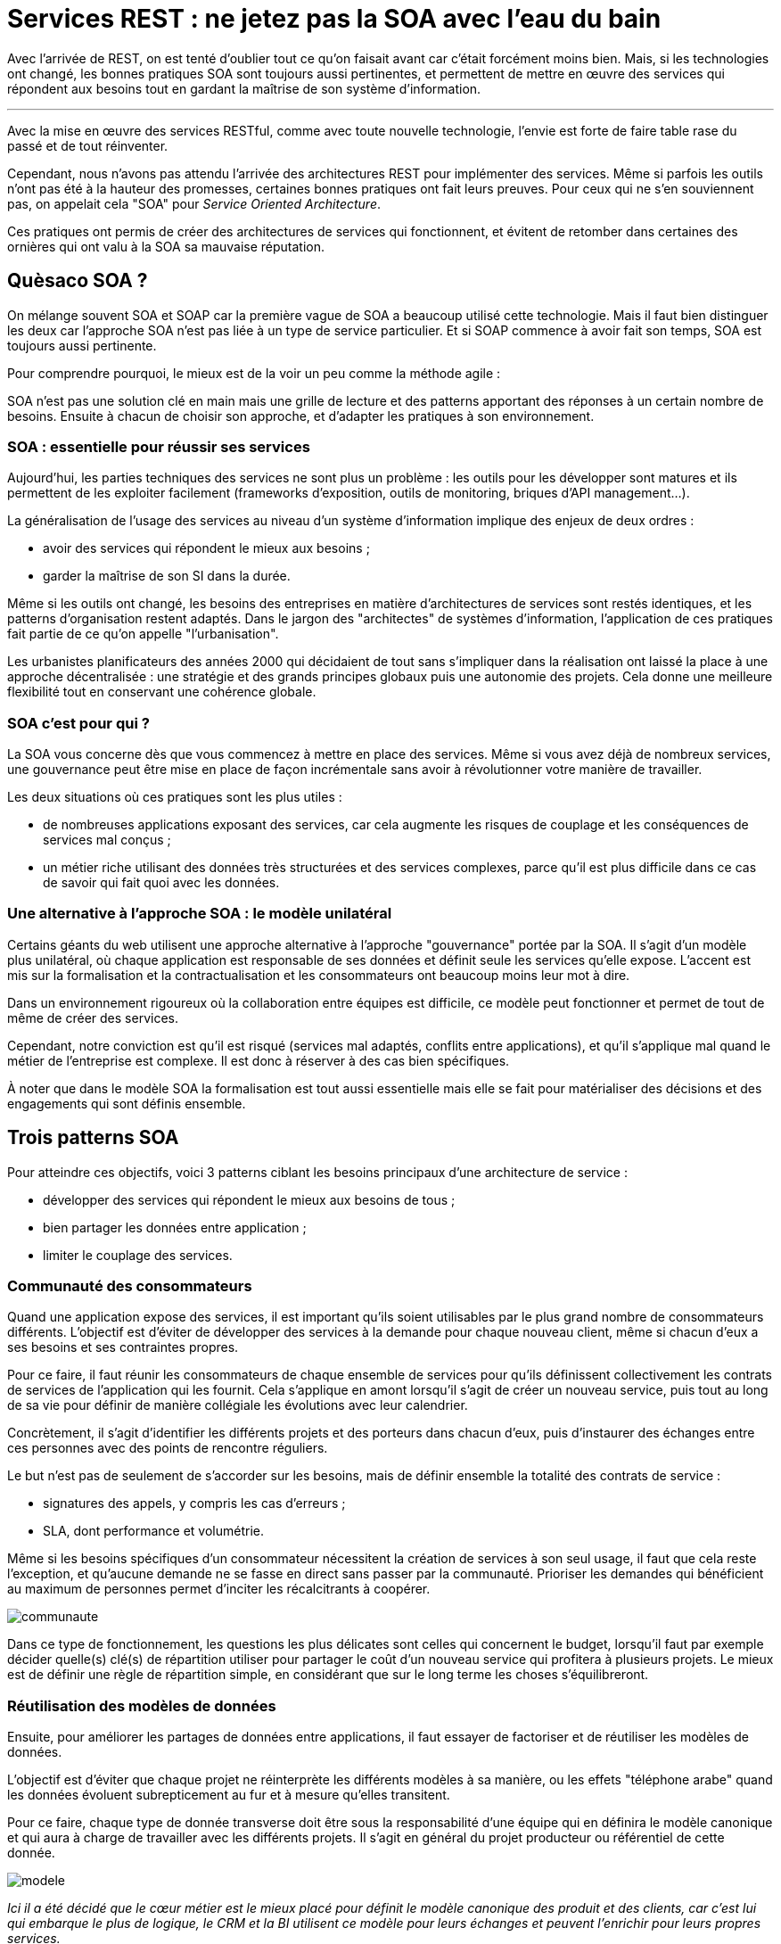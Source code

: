 = Services REST : ne jetez pas la SOA avec l'eau du bain
:icons: font

Avec l'arrivée de REST, on est tenté d'oublier tout ce qu'on faisait avant car c'était forcément moins bien.
Mais, si les technologies ont changé, les bonnes pratiques SOA sont toujours aussi pertinentes,
et permettent de mettre en œuvre des services qui répondent aux besoins tout en gardant la maîtrise de son système d'information.

'''

Avec la mise en œuvre des services RESTful, comme avec toute nouvelle technologie, l'envie est forte de faire table rase du passé et de tout réinventer.

Cependant, nous n'avons pas attendu l'arrivée des architectures REST pour implémenter des services.
Même si parfois les outils n'ont pas été à la hauteur des promesses, certaines bonnes pratiques ont fait leurs preuves.
Pour ceux qui ne s'en souviennent pas, on appelait cela "SOA" pour _Service Oriented Architecture_.

Ces pratiques ont permis de créer des architectures de services qui fonctionnent,
et évitent de retomber dans certaines des ornières qui ont valu à la SOA sa mauvaise réputation.

== Quèsaco SOA ?

On mélange souvent SOA et SOAP car la première vague de SOA a beaucoup utilisé cette technologie.
Mais il faut bien distinguer les deux car l'approche SOA n'est pas liée à un type de service particulier.
Et si SOAP commence à avoir fait son temps, SOA est toujours aussi pertinente.

Pour comprendre pourquoi, le mieux est de la voir un peu comme la méthode agile :

SOA n'est pas une solution clé en main mais une grille de lecture et des patterns apportant des réponses à un certain nombre de besoins.
Ensuite à chacun de choisir son approche, et d'adapter les pratiques à son environnement.

=== SOA : essentielle pour réussir ses services

Aujourd'hui, les parties techniques des services ne sont plus un problème :
les outils pour les développer sont matures et ils permettent de les exploiter facilement (frameworks d'exposition, outils de monitoring, briques d'API management…).

La généralisation de l'usage des services au niveau d'un système d'information implique des enjeux de deux ordres :

- avoir des services qui répondent le mieux aux besoins ;
- garder la maîtrise de son SI dans la durée.

Même si les outils ont changé, les besoins des entreprises en matière d'architectures de services sont restés identiques,
et les patterns d'organisation restent adaptés.
Dans le jargon des "architectes" de systèmes d'information, l'application de ces pratiques fait partie de ce qu'on appelle "l'urbanisation".

Les urbanistes planificateurs des années 2000 qui décidaient de tout sans s'impliquer dans la réalisation ont laissé la place à une approche décentralisée :
une stratégie et des grands principes globaux puis une autonomie des projets.
Cela donne une meilleure flexibilité tout en conservant une cohérence globale.

=== SOA c'est pour qui ?

La SOA vous concerne dès que vous commencez à mettre en place des services.
Même si vous avez déjà de nombreux services, une gouvernance peut être mise en place de façon incrémentale sans avoir à révolutionner votre manière de travailler.

Les deux situations où ces pratiques sont les plus utiles :

- de nombreuses applications exposant des services, car cela augmente les risques de couplage et les conséquences de services mal conçus ;
- un métier riche utilisant des données très structurées et des services complexes, parce qu'il est plus difficile dans ce cas de savoir qui fait quoi avec les données.

=== Une alternative à l'approche SOA : le modèle unilatéral

Certains géants du web utilisent une approche alternative à l'approche "gouvernance" portée par la SOA.
Il s'agit d'un modèle plus unilatéral, où chaque application est responsable de ses données et définit seule les services qu'elle expose.
L'accent est mis sur la formalisation et la contractualisation et les consommateurs ont beaucoup moins leur mot à dire.

Dans un environnement rigoureux où la collaboration entre équipes est difficile, ce modèle peut fonctionner et permet de tout de même de créer des services.

Cependant, notre conviction est qu'il est risqué (services mal adaptés, conflits entre applications),
et qu'il s'applique mal quand le métier de l'entreprise est complexe.
Il est donc à réserver à des cas bien spécifiques.

À noter que dans le modèle SOA la formalisation est tout aussi essentielle mais elle se fait pour matérialiser des décisions et des engagements qui sont définis ensemble.

== Trois patterns SOA

Pour atteindre ces objectifs, voici 3 patterns ciblant les besoins principaux d'une architecture de service :

- développer des services qui répondent le mieux aux besoins de tous ;
- bien partager les données entre application ;
- limiter le couplage des services.

=== Communauté des consommateurs

Quand une application expose des services, il est important qu'ils soient utilisables par le plus grand nombre de consommateurs différents.
L'objectif est d'éviter de développer des services à la demande pour chaque nouveau client, même si chacun d'eux a ses besoins et ses contraintes propres.

Pour ce faire, il faut réunir les consommateurs de chaque ensemble de services
pour qu'ils définissent collectivement les contrats de services de l'application qui les fournit.
Cela s'applique en amont lorsqu'il s'agit de créer un nouveau service,
puis tout au long de sa vie pour définir de manière collégiale les évolutions avec leur calendrier.

Concrètement, il s'agit d'identifier les différents projets et des porteurs dans chacun d'eux,
puis d'instaurer des échanges entre ces personnes avec des points de rencontre réguliers.

Le but n'est pas de seulement de s'accorder sur les besoins, mais de définir ensemble la totalité des contrats de service :

- signatures des appels, y compris les cas d'erreurs ;
- SLA, dont performance et volumétrie.

Même si les besoins spécifiques d'un consommateur nécessitent la création de services à son seul usage,
il faut que cela reste l'exception,
et qu'aucune demande ne se fasse en direct sans passer par la communauté.
Prioriser les demandes qui bénéficient au maximum de personnes permet d'inciter les récalcitrants à coopérer.

image::communaute.png[]

Dans ce type de fonctionnement, les questions les plus délicates sont celles qui concernent le budget,
lorsqu'il faut par exemple décider quelle(s) clé(s) de répartition utiliser pour partager le coût d'un nouveau service qui profitera à plusieurs projets.
Le mieux est de définir une règle de répartition simple, en considérant que sur le long terme les choses s'équilibreront.

=== Réutilisation des modèles de données

Ensuite, pour améliorer les partages de données entre applications, il faut essayer de factoriser et de réutiliser les modèles de données.

L'objectif est d'éviter que chaque projet ne réinterprète les différents modèles à sa manière,
ou les effets "téléphone arabe" quand les données évoluent subrepticement au fur et à mesure qu'elles transitent.

Pour ce faire, chaque type de donnée transverse doit être sous la responsabilité d'une équipe
qui en définira le modèle canonique et qui aura à charge de travailler avec les différents projets.
Il s'agit en général du projet producteur ou référentiel de cette donnée.

image::modele.png[]

_Ici il a été décidé que le cœur métier est le mieux placé pour définit le modèle canonique des produit et des clients, car c'est lui qui embarque le plus de logique, le CRM et la BI utilisent ce modèle pour leurs échanges et peuvent l'enrichir pour leurs propres services._

Ce modèle étant autant métier que technique, les deux compétences doivent être représentées dans l'instance de décision.

Si nécessaire, on pourra s'appuyer sur un dictionnaire de données pour le vocabulaire global à l'entreprise,
à condition de l'utiliser à bon escient et d'éviter de vouloir tout normer.

Les API REST axées sur les ressources rendent cette idée beaucoup plus naturelle qu'en SOAP
où on avait parfois tendance à définir des types de donnée ad-hoc pour chaque service.

À ce sujet il faut bien préciser que le modèle de donnée dont on parle ici est bien le modèle _d'échange_,
il ne s'agit pas du modèle interne ou même de persistance de chaque application :
utiliser une moulinette pour générer le modèle SQL à partir du modèle d'échange a rarement produit les résultats escomptés en terme d'efficacité !

Du point de vue technique, peu importe que ce modèle soit défini dans un outil de modélisation (_design-first_) ou dans des métadonnées (_code-first_),
l'important est que le résultat soit utilisable facilement par les autres projets.

Sur ce point les outils de modélisation JSON manquent de maturité à ce sujet :
si JSON Schema fournit des syntaxes permettant de partager et d'étendre des modèles,
la spécification manque de clarté et les outils les implémentent rarement et de manière incomplète.
Pour le moment il faut donc étendre les outils existants, ou utiliser les outils JSON s'appuyant sur des XSD.

=== Pattern royaume-émissaire

Fournir un service, c'est se coupler avec les applications qui l'utilisent.
Même si on sait techniquement gérer des versions de services,
multiplier les consommateurs, c'est multiplier les coûts de maintenance ou de migrations et limiter sa capacité d'évolution.

Il est donc nécessaire de cadrer les expositions de services en normant les échanges.

Dans cette optique, le pattern royaume-émissaire propose de séparer le SI en différentes zones,
qui correspondent aux grappes d'applications partageant les mêmes données,
et qui en général recoupent l'organisation de l'entreprise.

Dans un même groupe d'applications (_un royaume_), l'utilisation de services entre applications est libre.
Par contre entre les royaumes, les services _émissaires_ devront être prédéfinis.
Cela permet de conserver une souplesse locale, tout en limitant les couplages globaux.

Les services et les données transitant entre royaumes doivent faire l'objet d'une attention spécifique,
l'objectif étant qu'ils soient plus pérennes que les services standard, car leurs migrations sont plus compliquées.
En pratique, on définit généralement des services spécifiques, distincts des services à usage local.

Pour que ces services répondent au mieux aux besoins, ces services doivent être définis en appliquant le modèle "communauté des consommateurs"
en réunissant toutes les parties prenantes.

Ce pattern peut très bien s'accompagner de mesures techniques comme des firewalls ou des proxys ainsi que du monitoring,
pour s'assurer que les règles sont bien respectées.

image::royaume.png[]

Bien que la division du SI en zones y fasse penser, résistez à la tentation d'administrer ces services à l'aide d'un outil d'architecture d'entreprise,
mieux vaut s'appuyer sur les outils de publication d'API en y ajoutant les métadonnées nécessaires.

==== Organiser les expositions de services : un outil pour votre SI et pas une fin en soi

Ce modèle suppose un fonctionnement hiérarchique pour arbitrer et organiser les échanges entre les différentes entités.
Il y a une opposition naturelle entre les demandes locales des projets et les choix globaux pour le bien du système.
La tendance logique est alors que l'instance perde de vue que sa mission est d'aider les projets à mieux travailler ensemble,
et bascule dans un mode défensif contre les projets et donc contre le métier.
Pour éviter cet écueil, la recette est toujours la même :
ne pas avoir d'équipe dédiée à cela, mais avoir des décideurs juges et parties en choisissant parmi les projets des personnes d'expérience ayant une vision globale, quitte à les former.

=== SOA et Open API

Les 3 patterns présentés ici sont décrits dans la perspective de services internes d'une entreprise.

Open API où les services sont exposés sur Internet de manière ouverte à tous nécessite d'adapter les pattens.
Mais comme Open API est une généralisation de l'approche service, cette adaptation se fait très naturellement :

- Royaume-émissaire va correspondre à la coupure entre services internes et externes.
- La réutilisation des modèles va permettre d'offrir une API cohérente à vos différents services, même si en interne ils sont issus d'applications totalement différentes.
- La communauté des consommateurs ne regroupera plus tous les consommateurs mais des partenaires identifiés avec qui vous avez tissés des liens. Ces partenaires doivent être représentatifs de votre cible d'utilisateurs en terme d'usage et de taille, afin d'augmenter les chances que vos services répondent aux besoin de l'ensemble de vos clients. Vous pouvez ensuite valider ces services en les déployant d'abord pour ces partenaires, et les ouvrir au public dans un second temps après d'éventuels ajustements.

== SOA : tout dépend des personnes

Les technologies de services sont maîtrisées, la difficulté de la mise en place d'une architecture de service est donc avant tout organisationnelle.
L'enjeu est de parvenir à faire travailler pour le bien commun des personnes de groupes différents et dont les intérêts peuvent diverger.

Quand il y a des difficultés, la tentation est toujours là de vouloir reprendre la main en pilotant tout par le haut.
Malheureusement cette solution de facilité mène à un SI mal adapté aux besoins,
voire à l'anarchie quand les applications vont se mettre à contourner les règles.
Il faut donc rester dans la négociation, avec des instances robustes en mesure de trancher les conflits.

'''

[TIP]
.À retenir
====
SOA est une grille de lecture et des bonnes pratiques.

Il vise à développer les services les plus adaptés possibles tout en gardant la maîtrise de son SI.

L'enjeu de ces pratiques n'est pas technique mais organisationnelle,
elles nécessitent de faire travailler ensemble les différents projets.

Trois patterns à mettre en œuvre :

- communauté des consommateurs pour développer des services qui répondent le mieux aux besoins de tous ;
- réutilisation des modèles de données pour bien partager les données entre application ;
- royaume-émissaire pour limiter le couplage des services.

====
